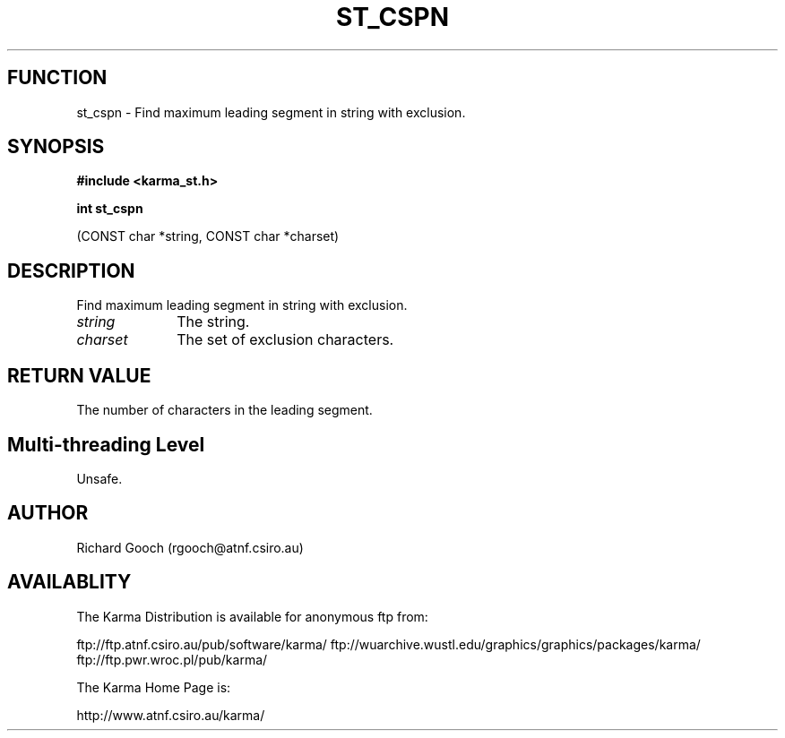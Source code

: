 .TH ST_CSPN 3 "13 Nov 2005" "Karma Distribution"
.SH FUNCTION
st_cspn \- Find maximum leading segment in string with exclusion.
.SH SYNOPSIS
.B #include <karma_st.h>
.sp
.B int st_cspn
.sp
(CONST char *string, CONST char *charset)
.SH DESCRIPTION
Find maximum leading segment in string with exclusion.
.IP \fIstring\fP 1i
The string.
.IP \fIcharset\fP 1i
The set of exclusion characters.
.SH RETURN VALUE
The number of characters in the leading segment.
.SH Multi-threading Level
Unsafe.
.SH AUTHOR
Richard Gooch (rgooch@atnf.csiro.au)
.SH AVAILABLITY
The Karma Distribution is available for anonymous ftp from:

ftp://ftp.atnf.csiro.au/pub/software/karma/
ftp://wuarchive.wustl.edu/graphics/graphics/packages/karma/
ftp://ftp.pwr.wroc.pl/pub/karma/

The Karma Home Page is:

http://www.atnf.csiro.au/karma/
